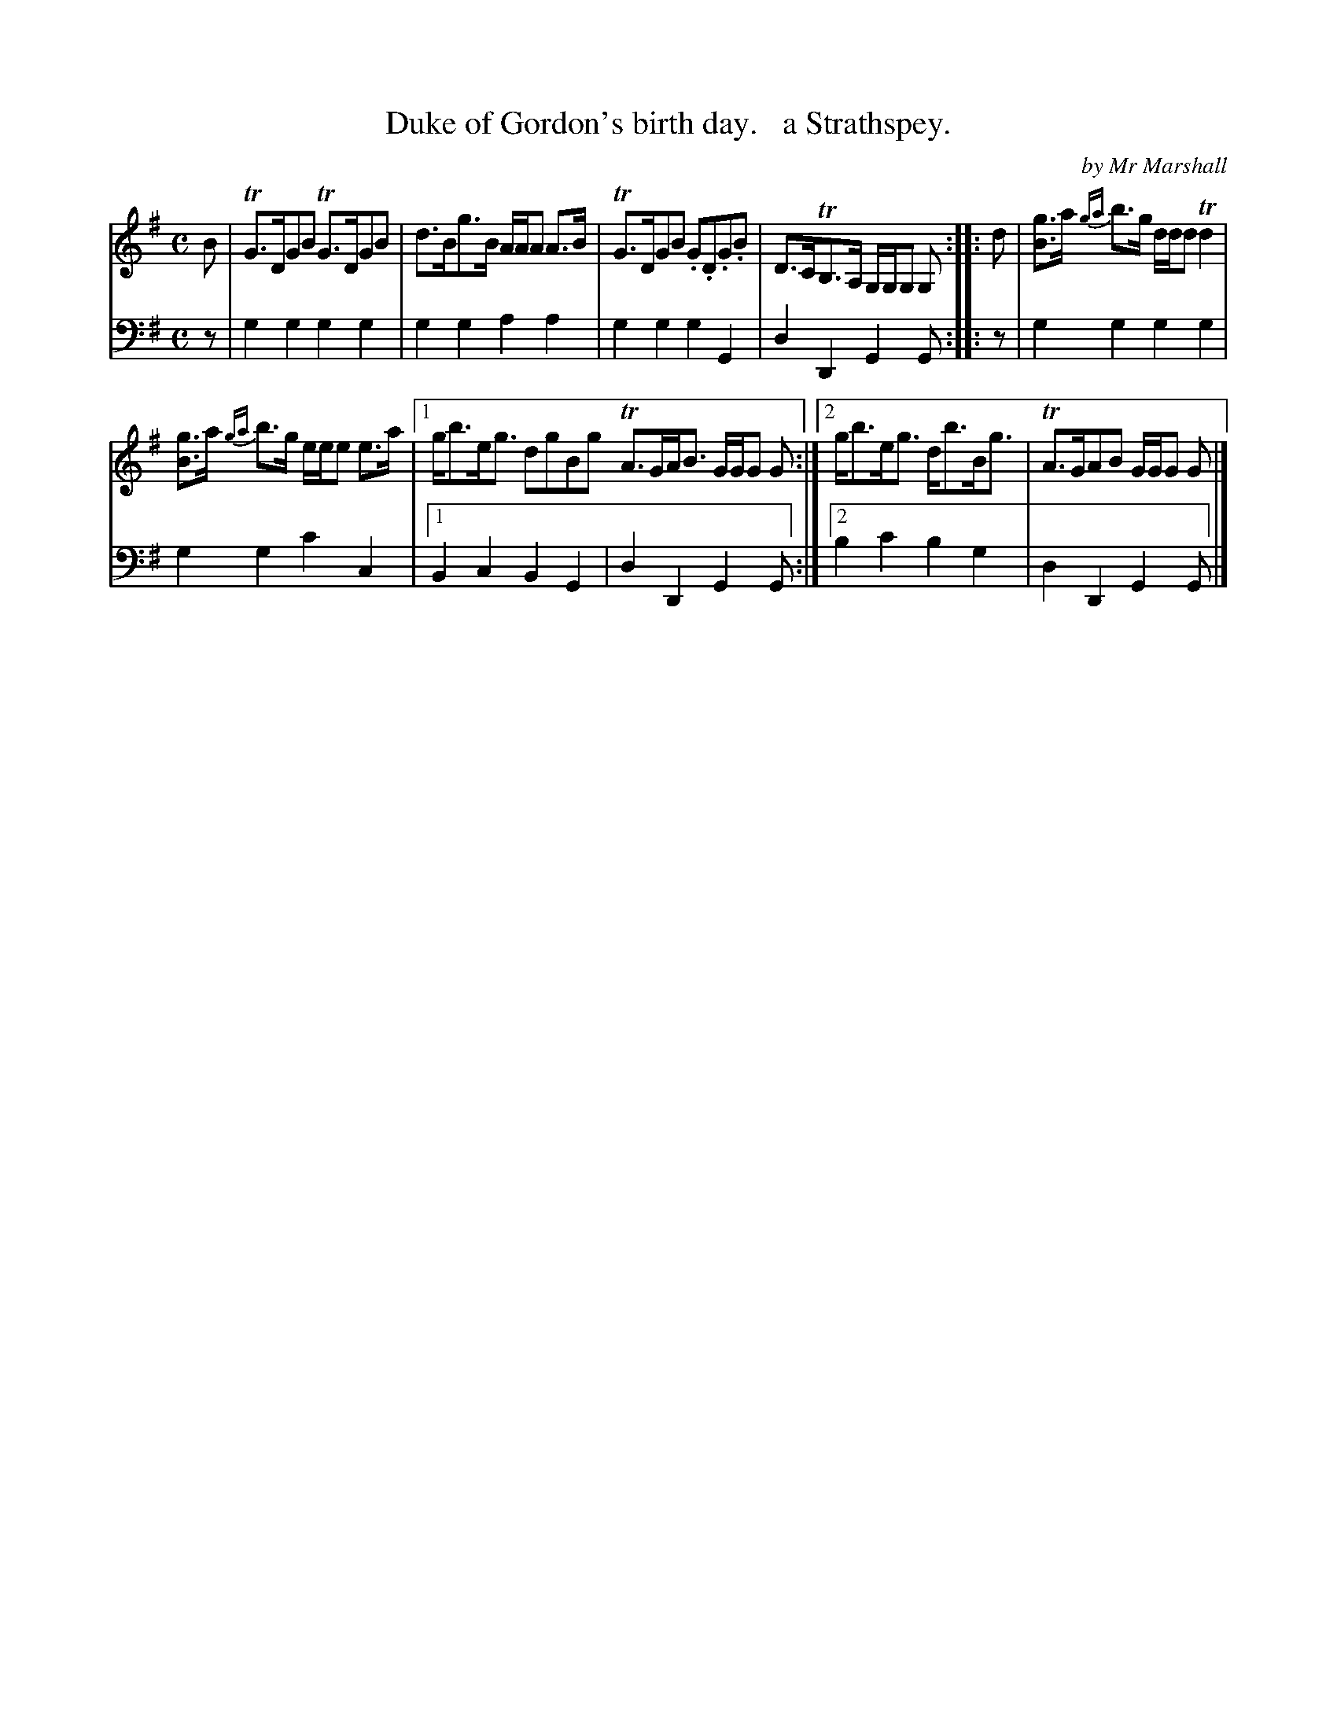 X: 1122
T: Duke of Gordon's birth day.   a Strathspey.
C: by Mr Marshall
%R: strathspey
B: Niel Gow & Sons "Complete Repository" v.1 p.12 #2
Z: 2021 John Chambers <jc:trillian.mit.edu>
M: C
L: 1/8
K: G
%%slurgraces 1
%%graceslurs 1
% - - - - - - - - - -
% Voice 1 formatted for proofreading.
V: 1 staves=2
B | TG>DGB TG>DGB | d>Bg>B A/A/A A>B | TG>DGB .G.D.G.B | D>CTB,>A, G,/G,/G, G, :: d | [gB]>a {ga}b>g d/d/d Td2 |
[gB]>a {ga}b>g e/e/e e>a |1 g<be<g dgBg TA>GA<B G/G/G G :|2 g<be<g d<bB<g | TA>GAB G/G/G G |]
% - - - - - - - - - -
% Voice 2 preserves the book's staff layout.
V: 2 clef=bass middle=d
z | g2g2 g2g2 | g2g2 a2a2 | g2g2 g2G2 | d2D2 G2G :: z | g2g2 g2g2 |
g2g2 c'2c2 |1 B2c2 B2G2 | d2D2 G2G :|2 b2c'2 b2g2 | d2D2 G2G |]
